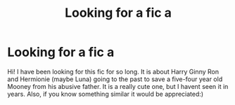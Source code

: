 #+TITLE: Looking for a fic a

* Looking for a fic a
:PROPERTIES:
:Author: Fun_Heart_3178
:Score: 0
:DateUnix: 1610340802.0
:DateShort: 2021-Jan-11
:END:
Hi! I have been looking for this fic for so long. It is about Harry Ginny Ron and Hermionie (maybe Luna) going to the past to save a five-four year old Mooney from his abusive father. It is a really cute one, but I havent seen it in years. Also, if you know something similar it would be appreciated:)

